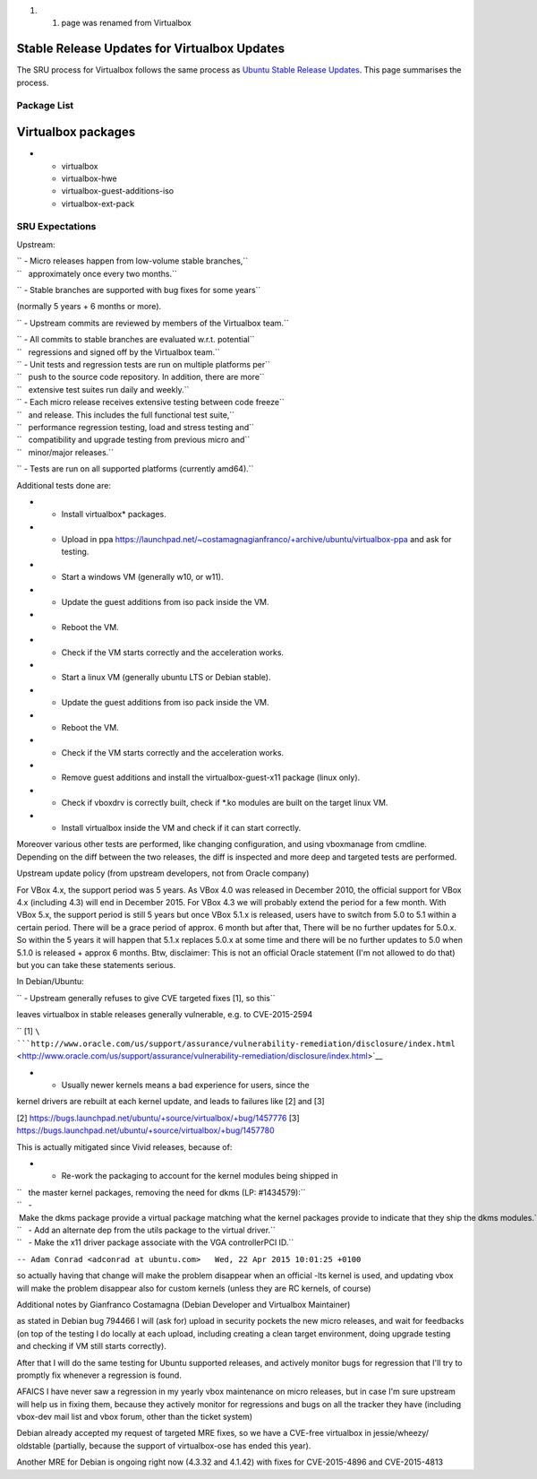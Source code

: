 #. 

   #. page was renamed from Virtualbox

.. _stable_release_updates_for_virtualbox_updates:

Stable Release Updates for Virtualbox Updates
~~~~~~~~~~~~~~~~~~~~~~~~~~~~~~~~~~~~~~~~~~~~~

The SRU process for Virtualbox follows the same process as `Ubuntu
Stable Release
Updates <https://wiki.ubuntu.com/StableReleaseUpdates>`__. This page
summarises the process.

.. _package_list:

Package List
------------

.. _virtualbox_packages:

Virtualbox packages
~~~~~~~~~~~~~~~~~~~

-  

   -  virtualbox
   -  virtualbox-hwe
   -  virtualbox-guest-additions-iso
   -  virtualbox-ext-pack

.. _sru_expectations:

SRU Expectations
----------------

Upstream:

| `` - Micro releases happen from low-volume stable branches,``
| ``   approximately once every two months.``

`` - Stable branches are supported with bug fixes for some years``

(normally 5 years + 6 months or more).

`` - Upstream commits are reviewed by members of the Virtualbox team.``

| `` - All commits to stable branches are evaluated w.r.t. potential``
| ``   regressions and signed off by the Virtualbox team.``

| `` - Unit tests and regression tests are run on multiple platforms per``
| ``   push to the source code repository. In addition, there are more``
| ``   extensive test suites run daily and weekly.``

| `` - Each micro release receives extensive testing between code freeze``
| ``   and release. This includes the full functional test suite,``
| ``   performance regression testing, load and stress testing and``
| ``   compatibility and upgrade testing from previous micro and``
| ``   minor/major releases.``

`` - Tests are run on all supported platforms (currently amd64).``

Additional tests done are:

-  

   -  Install virtualbox\* packages.

-  

   -  Upload in ppa
      https://launchpad.net/~costamagnagianfranco/+archive/ubuntu/virtualbox-ppa
      and ask for testing.

-  

   -  Start a windows VM (generally w10, or w11).

-  

   -  Update the guest additions from iso pack inside the VM.

-  

   -  Reboot the VM.

-  

   -  Check if the VM starts correctly and the acceleration works.

-  

   -  Start a linux VM (generally ubuntu LTS or Debian stable).

-  

   -  Update the guest additions from iso pack inside the VM.

-  

   -  Reboot the VM.

-  

   -  Check if the VM starts correctly and the acceleration works.

-  

   -  Remove guest additions and install the virtualbox-guest-x11
      package (linux only).

-  

   -  Check if vboxdrv is correctly built, check if \*.ko modules are
      built on the target linux VM.

-  

   -  Install virtualbox inside the VM and check if it can start
      correctly.

Moreover various other tests are performed, like changing configuration,
and using vboxmanage from cmdline. Depending on the diff between the two
releases, the diff is inspected and more deep and targeted tests are
performed.

Upstream update policy (from upstream developers, not from Oracle
company)

For VBox 4.x, the support period was 5 years. As VBox 4.0 was released
in December 2010, the official support for VBox 4.x (including 4.3) will
end in December 2015. For VBox 4.3 we will probably extend the period
for a few month. With VBox 5.x, the support period is still 5 years but
once VBox 5.1.x is released, users have to switch from 5.0 to 5.1 within
a certain period. There will be a grace period of approx. 6 month but
after that, There will be no further updates for 5.0.x. So within the 5
years it will happen that 5.1.x replaces 5.0.x at some time and there
will be no further updates to 5.0 when 5.1.0 is released + approx 6
months. Btw, disclaimer: This is not an official Oracle statement (I'm
not allowed to do that) but you can take these statements serious.

In Debian/Ubuntu:

`` - Upstream generally refuses to give CVE targeted fixes [1], so this``

leaves virtualbox in stable releases generally vulnerable, e.g. to
CVE-2015-2594

`` [1] ``\ ```http://www.oracle.com/us/support/assurance/vulnerability-remediation/disclosure/index.html`` <http://www.oracle.com/us/support/assurance/vulnerability-remediation/disclosure/index.html>`__

- - Usually newer kernels means a bad experience for users, since the
kernel drivers are rebuilt at each kernel update, and leads to failures
like [2] and [3]

[2] https://bugs.launchpad.net/ubuntu/+source/virtualbox/+bug/1457776
[3] https://bugs.launchpad.net/ubuntu/+source/virtualbox/+bug/1457780

This is actually mitigated since Vivid releases, because of:

-  

   -  Re-work the packaging to account for the kernel modules being
      shipped in

| ``   the master kernel packages, removing the need for dkms (LP: #1434579):``
| ``   - Make the dkms package provide a virtual package matching what the kernel packages provide to indicate that they ship the dkms modules.``
| ``   - Add an alternate dep from the utils package to the virtual driver.``
| ``   - Make the x11 driver package associate with the VGA controllerPCI ID.``

``-- Adam Conrad <adconrad at ubuntu.com>   Wed, 22 Apr 2015 10:01:25 +0100``

so actually having that change will make the problem disappear when an
official -lts kernel is used, and updating vbox will make the problem
disappear also for custom kernels (unless they are RC kernels, of
course)

Additional notes by Gianfranco Costamagna (Debian Developer and
Virtualbox Maintainer)

as stated in Debian bug 794466 I will (ask for) upload in security
pockets the new micro releases, and wait for feedbacks (on top of the
testing I do locally at each upload, including creating a clean target
environment, doing upgrade testing and checking if VM still starts
correctly).

After that I will do the same testing for Ubuntu supported releases, and
actively monitor bugs for regression that I'll try to promptly fix
whenever a regression is found.

AFAICS I have never saw a regression in my yearly vbox maintenance on
micro releases, but in case I'm sure upstream will help us in fixing
them, because they actively monitor for regressions and bugs on all the
tracker they have (including vbox-dev mail list and vbox forum, other
than the ticket system)

Debian already accepted my request of targeted MRE fixes, so we have a
CVE-free virtualbox in jessie/wheezy/ oldstable (partially, because the
support of virtualbox-ose has ended this year).

Another MRE for Debian is ongoing right now (4.3.32 and 4.1.42) with
fixes for CVE-2015-4896 and CVE-2015-4813
